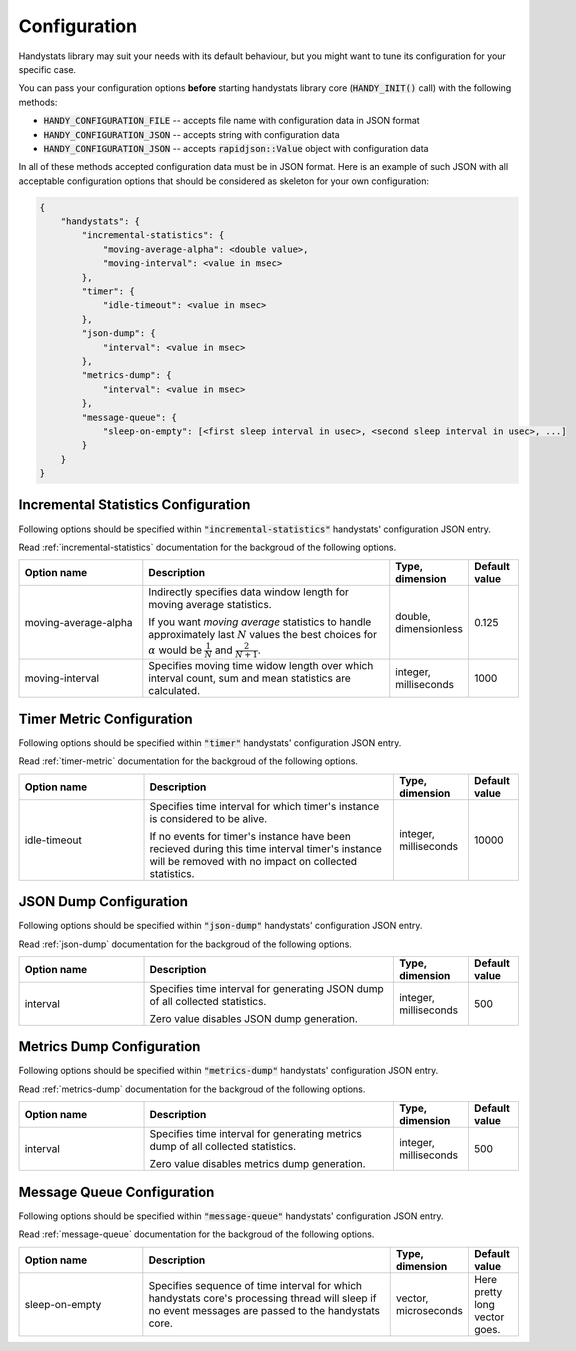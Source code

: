 .. _configuration:

Configuration
=============

Handystats library may suit your needs with its default behaviour, but you might want to tune its configuration for your specific case. 

You can pass your configuration options **before** starting handystats library core (:code:`HANDY_INIT()` call) with the following methods:

- :code:`HANDY_CONFIGURATION_FILE` -- accepts file name with configuration data in JSON format
- :code:`HANDY_CONFIGURATION_JSON` -- accepts string with configuration data
- :code:`HANDY_CONFIGURATION_JSON` -- accepts :code:`rapidjson::Value` object with configuration data

In all of these methods accepted configuration data must be in JSON format.
Here is an example of such JSON with all acceptable configuration options that should be considered as skeleton for your own configuration:

.. code-block:: javascript

    {
        "handystats": {
            "incremental-statistics": {
                "moving-average-alpha": <double value>,
                "moving-interval": <value in msec>
            },
            "timer": {
                "idle-timeout": <value in msec>
            },
            "json-dump": {
                "interval": <value in msec>
            },
            "metrics-dump": {
                "interval": <value in msec>
            },
            "message-queue": {
                "sleep-on-empty": [<first sleep interval in usec>, <second sleep interval in usec>, ...]
            }
        }
    }

Incremental Statistics Configuration
------------------------------------

Following options should be specified within :code:`"incremental-statistics"` handystats' configuration JSON entry.

Read :ref:`incremental-statistics` documentation for the backgroud of the following options.

.. list-table:: 
    :widths: 25 50 15 10
    :header-rows: 1

    * - Option name

      - Description

      - Type, dimension

      - Default value

    * - moving-average-alpha

      - Indirectly specifies data window length for moving average statistics.

        If you want *moving average* statistics to handle approximately last :math:`N` values
        the best choices for :math:`\alpha` would be :math:`\frac{1}{N}` and :math:`\frac{2}{N + 1}`.

      - double, dimensionless

      - 0.125

    * - moving-interval

      - Specifies moving time widow length over which interval count, sum and mean
        statistics are calculated.

      - integer, milliseconds

      - 1000

Timer Metric Configuration
--------------------------

Following options should be specified within :code:`"timer"` handystats' configuration JSON entry.

Read :ref:`timer-metric` documentation for the backgroud of the following options.

.. list-table:: 
    :widths: 25 50 15 10
    :header-rows: 1

    * - Option name

      - Description

      - Type, dimension

      - Default value

    * - idle-timeout

      - Specifies time interval for which timer's instance is considered to be alive.

        If no events for timer's instance have been recieved during this time interval
        timer's instance will be removed with no impact on collected statistics.

      - integer, milliseconds

      - 10000

JSON Dump Configuration
-----------------------

Following options should be specified within :code:`"json-dump"` handystats' configuration JSON entry.

Read :ref:`json-dump` documentation for the backgroud of the following options.

.. list-table:: 
    :widths: 25 50 15 10
    :header-rows: 1

    * - Option name

      - Description

      - Type, dimension

      - Default value

    * - interval

      - Specifies time interval for generating JSON dump of all collected statistics.

        Zero value disables JSON dump generation.

      - integer, milliseconds

      - 500

Metrics Dump Configuration
--------------------------

Following options should be specified within :code:`"metrics-dump"` handystats' configuration JSON entry.

Read :ref:`metrics-dump` documentation for the backgroud of the following options.

.. list-table:: 
    :widths: 25 50 15 10
    :header-rows: 1

    * - Option name

      - Description

      - Type, dimension

      - Default value

    * - interval

      - Specifies time interval for generating metrics dump of all collected statistics.

        Zero value disables metrics dump generation.

      - integer, milliseconds

      - 500

Message Queue Configuration
---------------------------

Following options should be specified within :code:`"message-queue"` handystats' configuration JSON entry.

Read :ref:`message-queue` documentation for the backgroud of the following options.

.. list-table:: 
    :widths: 25 50 15 10
    :header-rows: 1

    * - Option name

      - Description

      - Type, dimension

      - Default value

    * - sleep-on-empty

      - Specifies sequence of time interval for which handystats core's processing thread will sleep
        if no event messages are passed to the handystats core.

      - vector, microseconds

      - Here pretty long vector goes.

